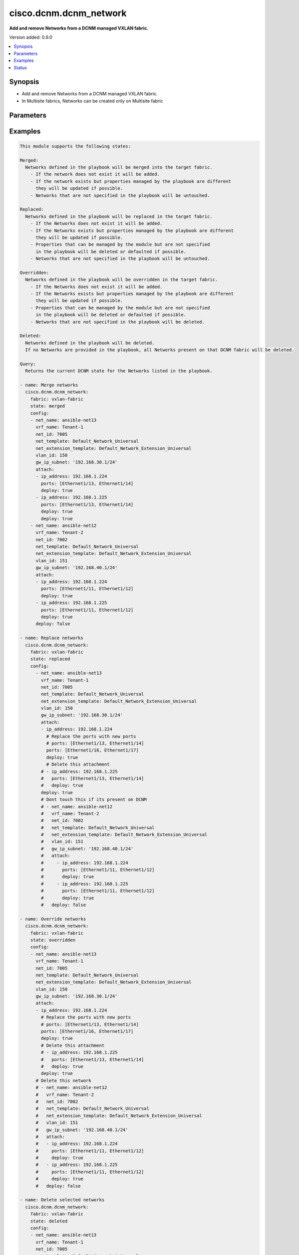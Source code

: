 .. _cisco.dcnm.dcnm_network_module:


***********************
cisco.dcnm.dcnm_network
***********************

**Add and remove Networks from a DCNM managed VXLAN fabric.**


Version added: 0.9.0

.. contents::
   :local:
   :depth: 1


Synopsis
--------
- Add and remove Networks from a DCNM managed VXLAN fabric.
- In Multisite fabrics, Networks can be created only on Multisite fabric




Parameters
----------

.. raw:: html

    <table  border=0 cellpadding=0 class="documentation-table">
        <tr>
            <th colspan="3">Parameter</th>
            <th>Choices/<font color="blue">Defaults</font></th>
            <th width="100%">Comments</th>
        </tr>
            <tr>
                <td colspan="3">
                    <div class="ansibleOptionAnchor" id="parameter-"></div>
                    <b>config</b>
                    <a class="ansibleOptionLink" href="#parameter-" title="Permalink to this option"></a>
                    <div style="font-size: small">
                        <span style="color: purple">list</span>
                         / <span style="color: purple">elements=dictionary</span>
                         / <span style="color: red">required</span>
                    </div>
                </td>
                <td>
                </td>
                <td>
                        <div>List of details of networks being managed</div>
                </td>
            </tr>
                                <tr>
                    <td class="elbow-placeholder"></td>
                <td colspan="2">
                    <div class="ansibleOptionAnchor" id="parameter-"></div>
                    <b>attach</b>
                    <a class="ansibleOptionLink" href="#parameter-" title="Permalink to this option"></a>
                    <div style="font-size: small">
                        <span style="color: purple">list</span>
                         / <span style="color: purple">elements=dictionary</span>
                    </div>
                </td>
                <td>
                </td>
                <td>
                        <div>List of network attachment details</div>
                </td>
            </tr>
                                <tr>
                    <td class="elbow-placeholder"></td>
                    <td class="elbow-placeholder"></td>
                <td colspan="1">
                    <div class="ansibleOptionAnchor" id="parameter-"></div>
                    <b>deploy</b>
                    <a class="ansibleOptionLink" href="#parameter-" title="Permalink to this option"></a>
                    <div style="font-size: small">
                        <span style="color: purple">boolean</span>
                    </div>
                </td>
                <td>
                        <ul style="margin: 0; padding: 0"><b>Choices:</b>
                                    <li>no</li>
                                    <li><div style="color: blue"><b>yes</b>&nbsp;&larr;</div></li>
                        </ul>
                </td>
                <td>
                        <div>Per switch knob to control whether to deploy the attachment</div>
                </td>
            </tr>
            <tr>
                    <td class="elbow-placeholder"></td>
                    <td class="elbow-placeholder"></td>
                <td colspan="1">
                    <div class="ansibleOptionAnchor" id="parameter-"></div>
                    <b>ip_address</b>
                    <a class="ansibleOptionLink" href="#parameter-" title="Permalink to this option"></a>
                    <div style="font-size: small">
                        <span style="color: purple">ipv4</span>
                         / <span style="color: red">required</span>
                    </div>
                </td>
                <td>
                </td>
                <td>
                        <div>IP address of the switch where the network will be attached or detached</div>
                </td>
            </tr>
            <tr>
                    <td class="elbow-placeholder"></td>
                    <td class="elbow-placeholder"></td>
                <td colspan="1">
                    <div class="ansibleOptionAnchor" id="parameter-"></div>
                    <b>ports</b>
                    <a class="ansibleOptionLink" href="#parameter-" title="Permalink to this option"></a>
                    <div style="font-size: small">
                        <span style="color: purple">string</span>
                         / <span style="color: red">required</span>
                    </div>
                </td>
                <td>
                </td>
                <td>
                        <div>List of switch interfaces where the network will be attached</div>
                </td>
            </tr>

            <tr>
                    <td class="elbow-placeholder"></td>
                <td colspan="2">
                    <div class="ansibleOptionAnchor" id="parameter-"></div>
                    <b>deploy</b>
                    <a class="ansibleOptionLink" href="#parameter-" title="Permalink to this option"></a>
                    <div style="font-size: small">
                        <span style="color: purple">boolean</span>
                    </div>
                </td>
                <td>
                        <ul style="margin: 0; padding: 0"><b>Choices:</b>
                                    <li>no</li>
                                    <li><div style="color: blue"><b>yes</b>&nbsp;&larr;</div></li>
                        </ul>
                </td>
                <td>
                        <div>Global knob to control whether to deploy the attachment</div>
                </td>
            </tr>
            <tr>
                    <td class="elbow-placeholder"></td>
                <td colspan="2">
                    <div class="ansibleOptionAnchor" id="parameter-"></div>
                    <b>gw_ip_subnet</b>
                    <a class="ansibleOptionLink" href="#parameter-" title="Permalink to this option"></a>
                    <div style="font-size: small">
                        <span style="color: purple">ipv4</span>
                    </div>
                </td>
                <td>
                </td>
                <td>
                        <div>Gateway with subnet for the network</div>
                </td>
            </tr>
            <tr>
                    <td class="elbow-placeholder"></td>
                <td colspan="2">
                    <div class="ansibleOptionAnchor" id="parameter-"></div>
                    <b>net_extension_template</b>
                    <a class="ansibleOptionLink" href="#parameter-" title="Permalink to this option"></a>
                    <div style="font-size: small">
                        <span style="color: purple">string</span>
                    </div>
                </td>
                <td>
                        <b>Default:</b><br/><div style="color: blue">"Default_Network_Extension_Universal"</div>
                </td>
                <td>
                        <div>Name of the extension config template to be used</div>
                </td>
            </tr>
            <tr>
                    <td class="elbow-placeholder"></td>
                <td colspan="2">
                    <div class="ansibleOptionAnchor" id="parameter-"></div>
                    <b>net_id</b>
                    <a class="ansibleOptionLink" href="#parameter-" title="Permalink to this option"></a>
                    <div style="font-size: small">
                        <span style="color: purple">integer</span>
                    </div>
                </td>
                <td>
                </td>
                <td>
                        <div>ID of the network being managed</div>
                </td>
            </tr>
            <tr>
                    <td class="elbow-placeholder"></td>
                <td colspan="2">
                    <div class="ansibleOptionAnchor" id="parameter-"></div>
                    <b>net_name</b>
                    <a class="ansibleOptionLink" href="#parameter-" title="Permalink to this option"></a>
                    <div style="font-size: small">
                        <span style="color: purple">string</span>
                         / <span style="color: red">required</span>
                    </div>
                </td>
                <td>
                </td>
                <td>
                        <div>Name of the network being managed</div>
                </td>
            </tr>
            <tr>
                    <td class="elbow-placeholder"></td>
                <td colspan="2">
                    <div class="ansibleOptionAnchor" id="parameter-"></div>
                    <b>net_template</b>
                    <a class="ansibleOptionLink" href="#parameter-" title="Permalink to this option"></a>
                    <div style="font-size: small">
                        <span style="color: purple">string</span>
                    </div>
                </td>
                <td>
                        <b>Default:</b><br/><div style="color: blue">"Default_Network_Universal"</div>
                </td>
                <td>
                        <div>Name of the config template to be used</div>
                </td>
            </tr>
            <tr>
                    <td class="elbow-placeholder"></td>
                <td colspan="2">
                    <div class="ansibleOptionAnchor" id="parameter-"></div>
                    <b>routing_tag</b>
                    <a class="ansibleOptionLink" href="#parameter-" title="Permalink to this option"></a>
                    <div style="font-size: small">
                        <span style="color: purple">integer</span>
                    </div>
                </td>
                <td>
                        <b>Default:</b><br/><div style="color: blue">12345</div>
                </td>
                <td>
                        <div>Routing Tag for the network profile</div>
                </td>
            </tr>
            <tr>
                    <td class="elbow-placeholder"></td>
                <td colspan="2">
                    <div class="ansibleOptionAnchor" id="parameter-"></div>
                    <b>vlan_id</b>
                    <a class="ansibleOptionLink" href="#parameter-" title="Permalink to this option"></a>
                    <div style="font-size: small">
                        <span style="color: purple">integer</span>
                    </div>
                </td>
                <td>
                </td>
                <td>
                        <div>VLAN ID for the network</div>
                </td>
            </tr>
            <tr>
                    <td class="elbow-placeholder"></td>
                <td colspan="2">
                    <div class="ansibleOptionAnchor" id="parameter-"></div>
                    <b>vrf_name</b>
                    <a class="ansibleOptionLink" href="#parameter-" title="Permalink to this option"></a>
                    <div style="font-size: small">
                        <span style="color: purple">string</span>
                         / <span style="color: red">required</span>
                    </div>
                </td>
                <td>
                </td>
                <td>
                        <div>Name of the VRF to which the network belongs to</div>
                </td>
            </tr>

            <tr>
                <td colspan="3">
                    <div class="ansibleOptionAnchor" id="parameter-"></div>
                    <b>fabric</b>
                    <a class="ansibleOptionLink" href="#parameter-" title="Permalink to this option"></a>
                    <div style="font-size: small">
                        <span style="color: purple">string</span>
                         / <span style="color: red">required</span>
                    </div>
                </td>
                <td>
                </td>
                <td>
                        <div>Name of the target fabric for network operations</div>
                </td>
            </tr>
            <tr>
                <td colspan="3">
                    <div class="ansibleOptionAnchor" id="parameter-"></div>
                    <b>state</b>
                    <a class="ansibleOptionLink" href="#parameter-" title="Permalink to this option"></a>
                    <div style="font-size: small">
                        <span style="color: purple">string</span>
                    </div>
                </td>
                <td>
                        <ul style="margin: 0; padding: 0"><b>Choices:</b>
                                    <li><div style="color: blue"><b>merged</b>&nbsp;&larr;</div></li>
                                    <li>replaced</li>
                                    <li>overridden</li>
                                    <li>deleted</li>
                                    <li>query</li>
                        </ul>
                </td>
                <td>
                        <div>The state of DCNM after module completion.</div>
                </td>
            </tr>
    </table>
    <br/>




Examples
--------

.. code-block:: yaml+jinja

    This module supports the following states:

    Merged:
      Networks defined in the playbook will be merged into the target fabric.
        - If the network does not exist it will be added.
        - If the network exists but properties managed by the playbook are different
          they will be updated if possible.
        - Networks that are not specified in the playbook will be untouched.

    Replaced:
      Networks defined in the playbook will be replaced in the target fabric.
        - If the Networks does not exist it will be added.
        - If the Networks exists but properties managed by the playbook are different
          they will be updated if possible.
        - Properties that can be managed by the module but are not specified
          in the playbook will be deleted or defaulted if possible.
        - Networks that are not specified in the playbook will be untouched.

    Overridden:
      Networks defined in the playbook will be overridden in the target fabric.
        - If the Networks does not exist it will be added.
        - If the Networks exists but properties managed by the playbook are different
          they will be updated if possible.
        - Properties that can be managed by the module but are not specified
          in the playbook will be deleted or defaulted if possible.
        - Networks that are not specified in the playbook will be deleted.

    Deleted:
      Networks defined in the playbook will be deleted.
      If no Networks are provided in the playbook, all Networks present on that DCNM fabric will be deleted.

    Query:
      Returns the current DCNM state for the Networks listed in the playbook.

    - name: Merge networks
      cisco.dcnm.dcnm_network:
        fabric: vxlan-fabric
        state: merged
        config:
        - net_name: ansible-net13
          vrf_name: Tenant-1
          net_id: 7005
          net_template: Default_Network_Universal
          net_extension_template: Default_Network_Extension_Universal
          vlan_id: 150
          gw_ip_subnet: '192.168.30.1/24'
          attach:
          - ip_address: 192.168.1.224
            ports: [Ethernet1/13, Ethernet1/14]
            deploy: true
          - ip_address: 192.168.1.225
            ports: [Ethernet1/13, Ethernet1/14]
            deploy: true
            deploy: true
        - net_name: ansible-net12
          vrf_name: Tenant-2
          net_id: 7002
          net_template: Default_Network_Universal
          net_extension_template: Default_Network_Extension_Universal
          vlan_id: 151
          gw_ip_subnet: '192.168.40.1/24'
          attach:
          - ip_address: 192.168.1.224
            ports: [Ethernet1/11, Ethernet1/12]
            deploy: true
          - ip_address: 192.168.1.225
            ports: [Ethernet1/11, Ethernet1/12]
            deploy: true
          deploy: false

    - name: Replace networks
      cisco.dcnm.dcnm_network:
        fabric: vxlan-fabric
        state: replaced
        config:
          - net_name: ansible-net13
            vrf_name: Tenant-1
            net_id: 7005
            net_template: Default_Network_Universal
            net_extension_template: Default_Network_Extension_Universal
            vlan_id: 150
            gw_ip_subnet: '192.168.30.1/24'
            attach:
            - ip_address: 192.168.1.224
              # Replace the ports with new ports
              # ports: [Ethernet1/13, Ethernet1/14]
              ports: [Ethernet1/16, Ethernet1/17]
              deploy: true
              # Delete this attachment
            # - ip_address: 192.168.1.225
            #   ports: [Ethernet1/13, Ethernet1/14]
            #   deploy: true
            deploy: true
            # Dont touch this if its present on DCNM
            # - net_name: ansible-net12
            #   vrf_name: Tenant-2
            #   net_id: 7002
            #   net_template: Default_Network_Universal
            #   net_extension_template: Default_Network_Extension_Universal
            #   vlan_id: 151
            #   gw_ip_subnet: '192.168.40.1/24'
            #   attach:
            #     - ip_address: 192.168.1.224
            #       ports: [Ethernet1/11, Ethernet1/12]
            #       deploy: true
            #     - ip_address: 192.168.1.225
            #       ports: [Ethernet1/11, Ethernet1/12]
            #       deploy: true
            #   deploy: false

    - name: Override networks
      cisco.dcnm.dcnm_network:
        fabric: vxlan-fabric
        state: overridden
        config:
        - net_name: ansible-net13
          vrf_name: Tenant-1
          net_id: 7005
          net_template: Default_Network_Universal
          net_extension_template: Default_Network_Extension_Universal
          vlan_id: 150
          gw_ip_subnet: '192.168.30.1/24'
          attach:
          - ip_address: 192.168.1.224
            # Replace the ports with new ports
            # ports: [Ethernet1/13, Ethernet1/14]
            ports: [Ethernet1/16, Ethernet1/17]
            deploy: true
            # Delete this attachment
            # - ip_address: 192.168.1.225
            #   ports: [Ethernet1/13, Ethernet1/14]
            #   deploy: true
            deploy: true
          # Delete this network
          # - net_name: ansible-net12
          #   vrf_name: Tenant-2
          #   net_id: 7002
          #   net_template: Default_Network_Universal
          #   net_extension_template: Default_Network_Extension_Universal
          #   vlan_id: 151
          #   gw_ip_subnet: '192.168.40.1/24'
          #   attach:
          #   - ip_address: 192.168.1.224
          #     ports: [Ethernet1/11, Ethernet1/12]
          #     deploy: true
          #   - ip_address: 192.168.1.225
          #     ports: [Ethernet1/11, Ethernet1/12]
          #     deploy: true
          #   deploy: false

    - name: Delete selected networks
      cisco.dcnm.dcnm_network:
        fabric: vxlan-fabric
        state: deleted
        config:
        - net_name: ansible-net13
          vrf_name: Tenant-1
          net_id: 7005
          net_template: Default_Network_Universal
          net_extension_template: Default_Network_Extension_Universal
          vlan_id: 150
          gw_ip_subnet: '192.168.30.1/24'
        - net_name: ansible-net12
          vrf_name: Tenant-2
          net_id: 7002
          net_template: Default_Network_Universal
          net_extension_template: Default_Network_Extension_Universal
          vlan_id: 151
          gw_ip_subnet: '192.168.40.1/24'
          deploy: false

    - name: Delete all the networkss
      cisco.dcnm.dcnm_network:
        fabric: vxlan-fabric
        state: deleted

    - name: Query Networks
      cisco.dcnm.dcnm_network:
        fabric: vxlan-fabric
        state: query
        - net_name: ansible-net13
          vrf_name: Tenant-1
          net_id: 7005
          net_template: Default_Network_Universal
          net_extension_template: Default_Network_Extension_Universal
          vlan_id: 150
          gw_ip_subnet: '192.168.30.1/24'
        - net_name: ansible-net12
          vrf_name: Tenant-2
          net_id: 7002
          net_template: Default_Network_Universal
          net_extension_template: Default_Network_Extension_Universal
          vlan_id: 151
          gw_ip_subnet: '192.168.40.1/24'
          deploy: false




Status
------


Authors
~~~~~~~

- Chris Van Heuveln(@chrisvanheuveln), Shrishail Kariyappanavar(@nkshrishail)
